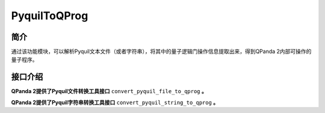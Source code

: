 .. _`PyquilToQProg`:

PyquilToQProg
=======================

简介
----

通过该功能模块，可以解析Pyquil文本文件（或者字符串），将其中的量子逻辑门操作信息提取出来，得到QPanda 2内部可操作的量子程序。

接口介绍
---------

**QPanda 2提供了Pyquil文件转换工具接口** ``convert_pyquil_file_to_qprog`` **。**

.. function:: convert_pyquil_file_to_qprog(file_path: str, machine: QuantumMachine) -> list:

    该函数的作用是从给定的 Pyquil 文件中读取指令集并将其转换为量子程序，同时需要提供一个已初始化的量子机器实例。

    :param file_path: Pyquil 文件路径。
    :type file_path: str
    :param machine: 已初始化的量子机器实例。
    :type machine: QuantumMachine
    :return: 包含转换后的 QProg、量子比特列表和经典比特列表的列表。
    :rtype: list
    :raises run_fail: Pyquil转换为 QProg 失败。

    返回的列表包含了转换后的 QProg 以及与之关联的量子比特列表和经典比特列表。您可以根据需要进一步操作这些信息，例如执行量子程序、获取测量结果等。

    **示例用法:**

    .. code-block:: python

        from pyqpanda.pyQPanda import init_quantum_machine,QMachineType,destroy_quantum_machine,convert_pyquil_file_to_qprog
        #########################准备包含Pyquil指令字符串的文件
        # 定义Pyquil指令字符串
        pyquil_str = """DECLARE ro BIT[1]
        DECLARE theta REAL[2]
        SWAP 0 1
        H 0
        """
        # 创建包含Pyquil指令字符串的文件
        pyquil_file = "example.pyquil"
        with open(pyquil_file, "w") as file:
            # 将字符串写入文件
            file.write(pyquil_str)

        #########################将包含Pyquil指令字符串的文件转换为QProg
        # 初始化 QuantumMachine 实例

        machine = init_quantum_machine(QMachineType.CPU)

        # 将 Pyquil 文件转换为 QProg
        qprog, qbits, cbits = convert_pyquil_file_to_qprog(pyquil_file,machine)

        # 打印转换结果
        print("qprog:",end='\n')
        print(qprog,end='\n')
        print("qbits:",end='\n')
        print(qbits)
        print("cbits:",end='\n')
        print(cbits)

        # 销毁 QuantumMachine 实例
        destroy_quantum_machine(machine)

    **示例代码运行结果:**

    .. code-block:: bash
        
        qprog:

                    ┌─┐ 
        q_0:  |0>─X ┤H├ 
                  │ └─┘ 
        q_1:  |0>─X ─── 
                
         c :   / ═
          


        qbits:
        [<pyqpanda.pyQPanda.Qubit object at 0x00000229BB8915B0>, <pyqpanda.pyQPanda.Qubit object at 0x00000229BB891570>]
        cbits:
        [<pyqpanda.pyQPanda.ClassicalCondition object at 0x00000229ED0E42F0>, <pyqpanda.pyQPanda.ClassicalCondition object at 0x00000229ED1BE270>, <pyqpanda.pyQPanda.ClassicalCondition object at 0x00000229ED1DA230>, <pyqpanda.pyQPanda.ClassicalCondition object at 0x00000229ED0D32F0>]




**QPanda 2提供了Pyquil字符串转换工具接口** ``convert_pyquil_string_to_qprog`` **。**

.. function:: convert_pyquil_string_to_qprog(pyquil_str: str, machine: QuantumMachine) -> list:

    该函数的作用是从给定的 Pyquil 文件中读取指令集并将其转换为量子程序，同时需要提供一个已初始化的量子机器实例。

    :param pyquil_str: Pyquil 文件路径。
    :type pyquil_str: str
    :param machine: 已初始化的量子机器实例。
    :type machine: QuantumMachine
    :return: 包含转换后的 QProg、量子比特列表和经典比特列表的列表。
    :rtype: list
    :raises run_fail: Pyquil转换为 QProg 失败。

    返回的列表包含了转换后的 QProg 以及与之关联的量子比特列表和经典比特列表。您可以根据需要进一步操作这些信息，例如执行量子程序、获取测量结果等。

    **示例用法:**

    .. code-block:: python

        from pyqpanda.pyQPanda import init_quantum_machine,convert_pyquil_string_to_qprog,QMachineType,destroy_quantum_machine

        # 定义pyquil指令字符串
        pyquil_str = """DECLARE ro BIT[1]
        DECLARE theta REAL[2]
        SWAP 0 1
        H 0
        """
        # 初始化 QuantumMachine 实例
        machine = init_quantum_machine(QMachineType.CPU)

        # 将 Pyquil 文件转换为 QProg
        qprog, qbits, cbits = convert_pyquil_string_to_qprog(pyquil_str,machine)

        # 打印转换结果
        print("qprog:",end='\n')
        print(qprog,end='\n')
        print("qbits:",end='\n')
        print(qbits)
        print("cbits:",end='\n')
        print(cbits)

        # 销毁 QuantumMachine 实例
        destroy_quantum_machine(machine)

    **示例代码运行结果:**

    .. code-block:: bash
        
        qprog:

                    ┌─┐ 
        q_0:  |0>─X ┤H├ 
                  │ └─┘ 
        q_1:  |0>─X ─── 
                
         c :   / ═
          


        qbits:
        [<pyqpanda.pyQPanda.Qubit object at 0x0000025B871313F0>, <pyqpanda.pyQPanda.Qubit object at 0x0000025B871314B0>]
        cbits:
        [<pyqpanda.pyQPanda.ClassicalCondition object at 0x0000025B87131830>, <pyqpanda.pyQPanda.ClassicalCondition object at 0x0000025BB8C89EF0>, <pyqpanda.pyQPanda.ClassicalCondition object at 0x0000025BB898BFB0>, <pyqpanda.pyQPanda.ClassicalCondition object at 0x0000025BB897EBF0>]


